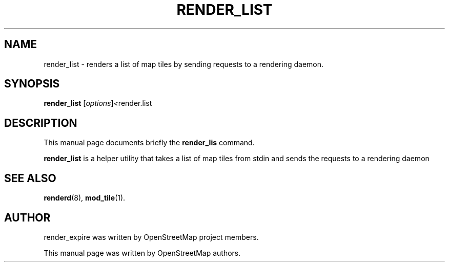 .TH RENDER_LIST 1 "Mar 28, 2013"
.\" Please adjust this date whenever revising the manpage.
.SH NAME
render_list \- renders a list of map tiles by sending requests to a rendering daemon.
.SH SYNOPSIS
.B render_list
.RI [ options ] <  "render.list"
.br
.SH DESCRIPTION
This manual page documents briefly the
.B render_lis
command.
.PP
.B render_list
is a helper utility that takes a list of map tiles from stdin and sends the requests to a rendering daemon
.PP
.SH SEE ALSO
.BR renderd (8),
.BR mod_tile (1).
.br
.SH AUTHOR
render_expire was written by OpenStreetMap project members.
.PP
This manual page was written by OpenStreetMap authors.
